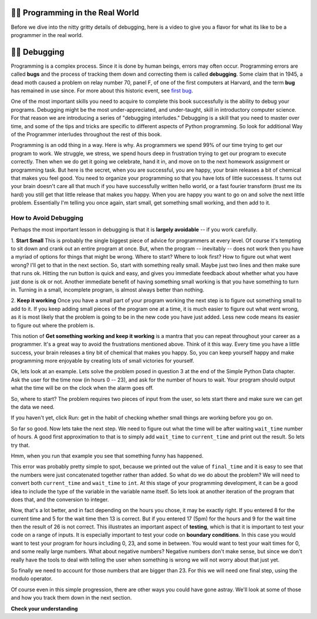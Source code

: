..  Copyright (C)  Brad Miller, David Ranum, Jeffrey Elkner, Peter Wentworth, Allen B. Downey, Chris
    Meyers, and Dario Mitchell.  Permission is granted to copy, distribute
    and/or modify this document under the terms of the GNU Free Documentation
    License, Version 1.3 or any later version published by the Free Software
    Foundation; with Invariant Sections being Forward, Prefaces, and
    Contributor List, no Front-Cover Texts, and no Back-Cover Texts.  A copy of
    the license is included in the section entitled "GNU Free Documentation
    License".

.. qnum::
   :prefix: debug-1-
   :start: 1

.. index:: boundary conditions, testing, debugging

👩‍💻 Programming in the Real World
===================================

Before we dive into the nitty gritty details of debugging, here is a video to give you a flavor for what its like to be a programmer in the real world.

.. youtube:: Os5YyfTjM20
    :divid: goog_waymo_swes
    :height: 315
    :width: 560
    :align: left

👩‍💻 Debugging
===============

Programming is a complex process.  Since it is done by human beings, errors may often occur.
Programming errors are called **bugs** and the process
of tracking them down and correcting them is called **debugging**.  Some claim
that in 1945, a dead moth caused a problem on relay number 70, panel F, of one
of the first computers at Harvard, and the term **bug** has remained in use
since. For more about this historic event, see `first bug <http://en.wikipedia.org/wiki/File:H96566k.jpg>`__.

One of the most important skills you need to acquire to complete this book successfully is the
ability to debug your programs. Debugging might be the most under-appreciated, and
under-taught, skill in introductory computer science. For that reason we are introducing a
series of "debugging interludes." Debugging is a skill that you need to master over time, and
some of the tips and tricks are specific to different aspects of Python programming. So look
for additional Way of the Programmer interludes throughout the rest of this book.


Programming is an odd thing in a way. Here is why. As programmers we spend 99% of our time
trying to get our program to work. We struggle, we stress, we spend hours deep in frustration
trying to get our program to execute correctly. Then when we do get it going we celebrate, hand
it in, and move on to the next homework assignment or programming task. But here is the secret,
when you are successful, you are happy, your brain releases a bit of chemical that makes you
feel good. You need to organize your programming so that you have lots of little successess. It
turns out your brain doesn't care all that much if you have successfully written hello world,
or a fast fourier transform (trust me its hard) you still get that little release that makes
you happy. When you are happy you want to go on and solve the next little problem. Essentially
I'm telling you once again, start small, get something small working, and then add to it.

How to Avoid Debugging
----------------------

Perhaps the most important lesson in debugging is that it is **largely avoidable** --
if you work carefully.

1.  **Start Small**  This is probably the single biggest piece of advice for programmers at
every level. Of course it's tempting to sit down and crank out an entire program at once. But,
when the program -- inevitably -- does not work then you have a myriad of options for things
that might be wrong. Where to start? Where to look first? How to figure out what went wrong?
I'll get to that in the next section. So, start with something really small. Maybe just two
lines and then make sure that runs ok. Hitting the run button is quick and easy, and gives you
immediate feedback about whether what you have just done is ok or not. Another immediate
benefit of having something small working is that you have something to turn in. Turning in a
small, incomplete program, is almost always better than nothing.


2.  **Keep it working**  Once you have a small part of your program working the next step is
to figure out something small to add to it. If you keep adding small pieces of the program one
at a time, it is much easier to figure out what went wrong, as it is most likely that the
problem is going to be in the new code you have just added. Less new code means its easier to
figure out where the problem is.

This notion of **Get something working and keep it working** is a mantra that you can repeat
throughout your career as a programmer. It's a great way to avoid the frustrations mentioned
above. Think of it this way. Every time you have a little success, your brain releases a tiny
bit of chemical that makes you happy. So, you can keep yourself happy and make programming
more enjoyable by creating lots of small victories for yourself.

Ok, lets look at an example. Lets solve the problem posed in question 3 at the end of the
Simple Python Data chapter. Ask the user for the time now (in hours 0 -- 23), and ask for the
number of hours to wait. Your program should output what the time will be on the clock when
the alarm goes off.

So, where to start? The problem requires two pieces of input from the user, so lets start
there and make sure we can get the data we need.

.. activecode:: db_ex3_1

   current_time = input("what is the current time (in hours)?")
   wait_time = input("How many hours do you want to wait")

   print(current_time)
   print(wait_time)


If you haven't yet, click Run: get in the habit of checking whether small things are working
before you go on.

So far so good. Now lets take the next step. We need to figure out what the time will be after
waiting ``wait_time`` number of hours. A good first approximation to that is to simply add
``wait_time`` to ``current_time`` and print out the result. So lets try that.

.. activecode:: db_ex3_2

   current_time = input("what is the current time (in hours 0--23)?")
   wait_time = input("How many hours do you want to wait")

   print(current_time)
   print(wait_time)

   final_time = current_time + wait_time
   print(final_time)

Hmm, when you run that example you see that something funny has happened.

.. mchoice:: db_q_ex3_1
   :answer_a: Python is stupid and does not know how to add properly.
   :answer_b: There is nothing wrong here.
   :answer_c: Python is doing string concatenation, not integer addition.
   :feedback_a: No, Python is probabaly not broken.
   :feedback_b: No, try adding the two numbers together yourself, you will definitely get a different result.
   :feedback_c: Yes!  Remember that input returns a string.  Now we will need to convert the string to an integer
   :correct: c

   Which of the following best describes what is wrong with the previous example?

This error was probably pretty simple to spot, because we printed out the value of
``final_time`` and it is easy to see that the numbers were just concatenated together rather
than added. So what do we do about the problem? We will need to convert both ``current_time``
and ``wait_time`` to ``int``. At this stage of your programming development, it can be a good
idea to include the type of the variable in the variable name itself. So lets look at another
iteration of the program that does that, and the conversion to integer.


.. activecode:: db_ex3_3

   current_time_str = input("what is the current time (in hours 0-23)?")
   wait_time_str = input("How many hours do you want to wait")

   current_time_int = int(current_time_str)
   wait_time_int = int(wait_time_str)

   final_time_int = current_time_int + wait_time_int
   print(final_time_int)


Now, that's a lot better, and in fact depending on the hours you chose, it may be exactly right.
If you entered 8 for the current time and 5 for the wait time then 13 is correct. But if you
entered 17 (5pm) for the hours and 9 for the wait time then the result of 26 is not correct.
This illustrates an important aspect of **testing**, which is that it is important to test your
code on a range of inputs. It is especially important to test your code on **boundary conditions**.
In this case you would want to test your program for hours including 0, 23, and some in between.
You would want to test your wait times for 0, and some really large numbers. What about
negative numbers? Negative numbers don't make sense, but since we don't really have the tools
to deal with telling the user when something is wrong we will not worry about that just yet.

So finally we need to account for those numbers that are bigger than 23. For this we will need
one final step, using the modulo operator.

.. activecode:: db_ex3_4

   current_time_str = input("what is the current time (in hours 0-23)?")
   wait_time_str = input("How many hours do you want to wait")

   current_time_int = int(current_time_str)
   wait_time_int = int(wait_time_str)

   final_time_int = current_time_int + wait_time_int

   final_answer = final_time_int % 24

   print("The time after waiting is: ", final_answer)

Of course even in this simple progression, there are other ways you could have gone astray.
We'll look at some of those and how you track them down in the next section.


**Check your understanding**

.. mchoice:: question4_1_1
   :answer_a: tracking down programming errors and correcting them.
   :answer_b: removing all the bugs from your house.
   :answer_c: finding all the bugs in the program.
   :answer_d: fixing the bugs in the program.
   :correct: a
   :feedback_a: Programming errors are called bugs and the process of finding and removing them from a program is called debugging.
   :feedback_b: Maybe, but that is not what we are talking about in this context.
   :feedback_c: This is partially correct.  But, debugging is more than just finding the bugs.  What do you need to do once you find them?
   :feedback_d: This is partially correct.  But, debugging is more than just fixing the bugs. What do you need to do before you can fix them?

   Debugging is:
